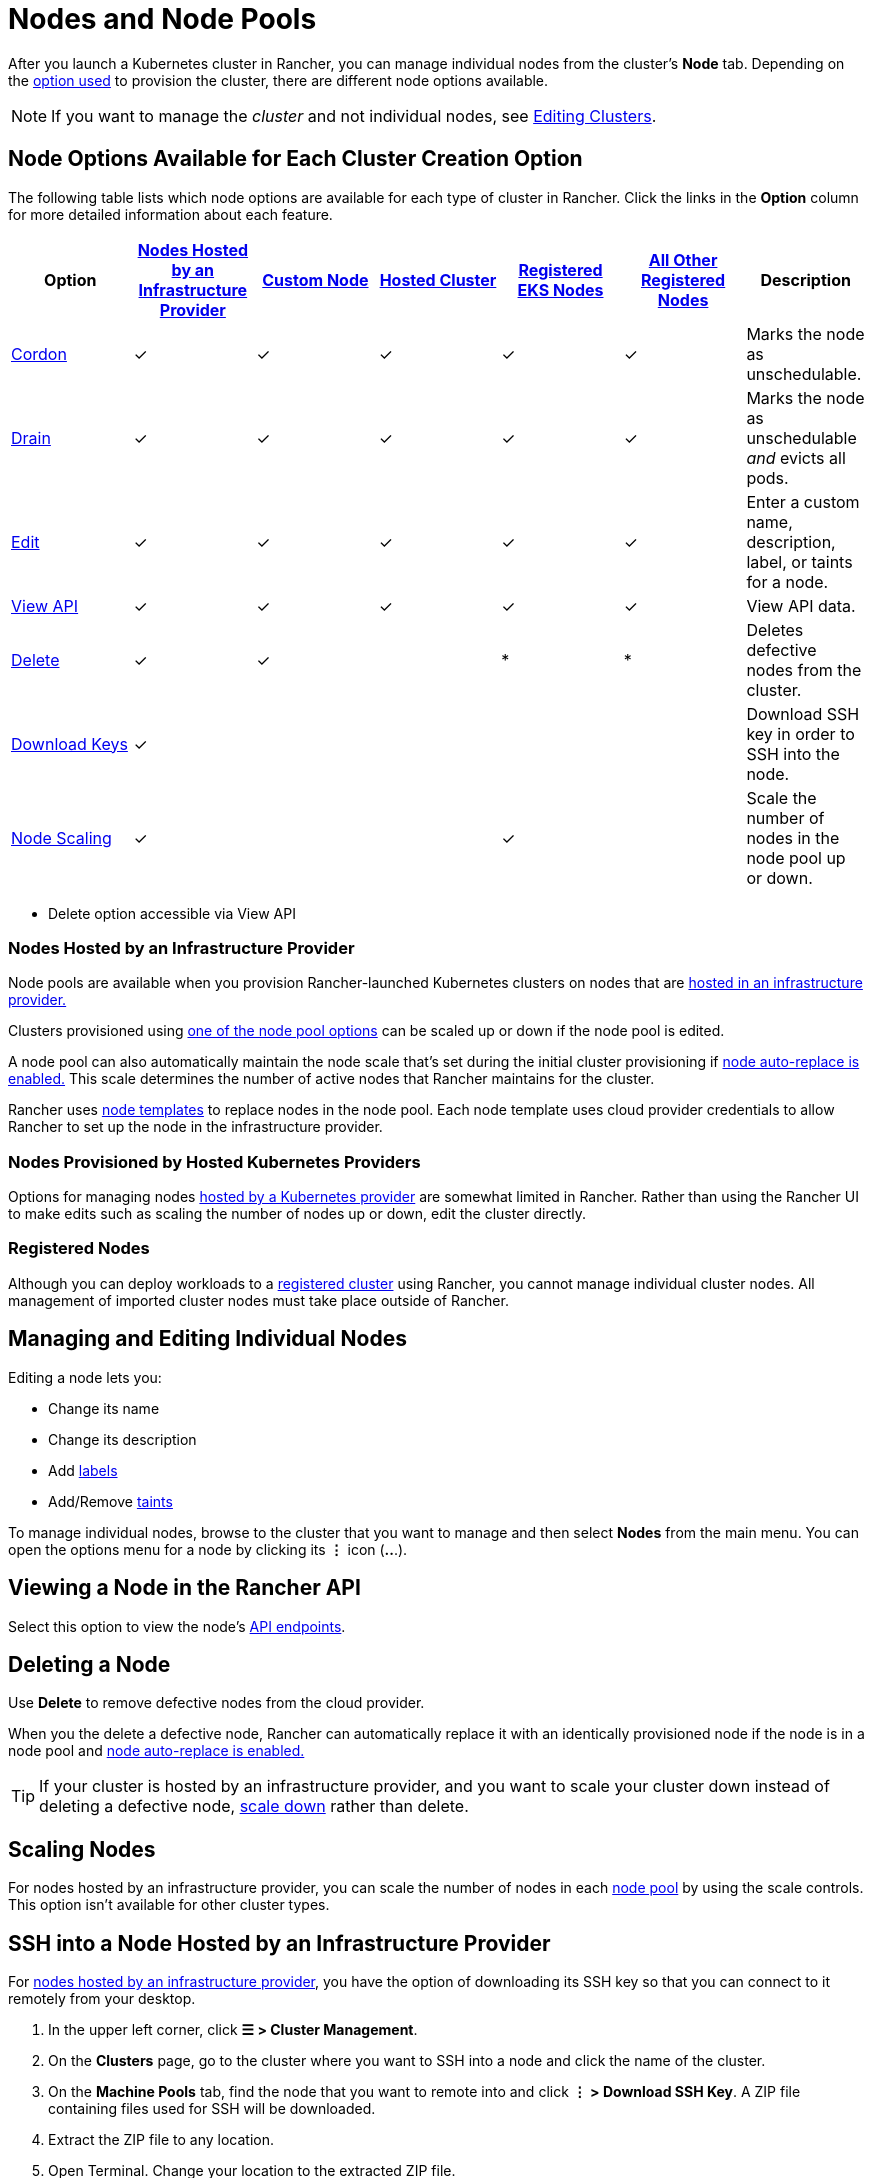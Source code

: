 = Nodes and Node Pools

After you launch a Kubernetes cluster in Rancher, you can manage individual nodes from the cluster's *Node* tab. Depending on the xref:../kubernetes-clusters-in-rancher-setup/kubernetes-clusters-in-rancher-setup.adoc[option used] to provision the cluster, there are different node options available.

[NOTE]
====

If you want to manage the _cluster_ and not individual nodes, see xref:../../../reference-guides/cluster-configuration/cluster-configuration.adoc[Editing Clusters].
====


== Node Options Available for Each Cluster Creation Option

The following table lists which node options are available for each type of cluster in Rancher. Click the links in the *Option* column for more detailed information about each feature.

|===
| Option | xref:../launch-kubernetes-with-rancher/use-new-nodes-in-an-infra-provider/use-new-nodes-in-an-infra-provider.adoc[Nodes Hosted by an Infrastructure Provider] | xref:../../../reference-guides/cluster-configuration/rancher-server-configuration/use-existing-nodes/use-existing-nodes.adoc[Custom Node] | xref:../kubernetes-clusters-in-rancher-setup/set-up-clusters-from-hosted-kubernetes-providers/set-up-clusters-from-hosted-kubernetes-providers.adoc[Hosted Cluster] | xref:../../../how-to-guides/new-user-guides/kubernetes-clusters-in-rancher-setup/register-existing-clusters.adoc[Registered EKS Nodes] | xref:../../../how-to-guides/new-user-guides/kubernetes-clusters-in-rancher-setup/register-existing-clusters.adoc[All Other Registered Nodes] | Description

| <<cordoning-a-node,Cordon>>
| ✓
| ✓
| ✓
| ✓
| ✓
| Marks the node as unschedulable.

| <<draining-a-node,Drain>>
| ✓
| ✓
| ✓
| ✓
| ✓
| Marks the node as unschedulable _and_ evicts all pods.

| <<managing-and-editing-individual-nodes,Edit>>
| ✓
| ✓
| ✓
| ✓
| ✓
| Enter a custom name, description, label, or taints for a node.

| <<viewing-a-node-in-the-rancher-api,View API>>
| ✓
| ✓
| ✓
| ✓
| ✓
| View API data.

| <<deleting-a-node,Delete>>
| ✓
| ✓
|
| *
| *
| Deletes defective nodes from the cluster.

| <<ssh-into-a-node-hosted-by-an-infrastructure-provider,Download Keys>>
| ✓
|
|
|
|
| Download SSH key in order to SSH into the node.

| <<scaling-nodes,Node Scaling>>
| ✓
|
|
| ✓
|
| Scale the number of nodes in the node pool up or down.
|===

* Delete option accessible via View API

=== Nodes Hosted by an Infrastructure Provider

Node pools are available when you provision Rancher-launched Kubernetes clusters on nodes that are xref:../launch-kubernetes-with-rancher/use-new-nodes-in-an-infra-provider/use-new-nodes-in-an-infra-provider.adoc[hosted in an infrastructure provider.]

Clusters provisioned using link:../launch-kubernetes-with-rancher/use-new-nodes-in-an-infra-provider/use-new-nodes-in-an-infra-provider.adoc#node-pools[one of the node pool options] can be scaled up or down if the node pool is edited.

A node pool can also automatically maintain the node scale that's set during the initial cluster provisioning if link:../launch-kubernetes-with-rancher/use-new-nodes-in-an-infra-provider/use-new-nodes-in-an-infra-provider.adoc#about-node-auto-replace[node auto-replace is enabled.] This scale determines the number of active nodes that Rancher maintains for the cluster.

Rancher uses link:../launch-kubernetes-with-rancher/use-new-nodes-in-an-infra-provider/use-new-nodes-in-an-infra-provider.adoc#node-templates[node templates] to replace nodes in the node pool. Each node template uses cloud provider credentials to allow Rancher to set up the node in the infrastructure provider.

=== Nodes Provisioned by Hosted Kubernetes Providers

Options for managing nodes xref:../kubernetes-clusters-in-rancher-setup/set-up-clusters-from-hosted-kubernetes-providers/set-up-clusters-from-hosted-kubernetes-providers.adoc[hosted by a Kubernetes provider] are somewhat limited in Rancher. Rather than using the Rancher UI to make edits such as scaling the number of nodes up or down, edit the cluster directly.

=== Registered Nodes

Although you can deploy workloads to a xref:../../new-user-guides/kubernetes-clusters-in-rancher-setup/register-existing-clusters.adoc[registered cluster] using Rancher, you cannot manage individual cluster nodes. All management of imported cluster nodes must take place outside of Rancher.

== Managing and Editing Individual Nodes

Editing a node lets you:

* Change its name
* Change its description
* Add https://kubernetes.io/docs/concepts/overview/working-with-objects/labels/[labels]
* Add/Remove https://kubernetes.io/docs/concepts/configuration/taint-and-toleration/[taints]

To manage individual nodes, browse to the cluster that you want to manage and then select *Nodes* from the main menu. You can open the options menu for a node by clicking its *⋮* icon (*..*.).

== Viewing a Node in the Rancher API

Select this option to view the node's xref:../../../reference-guides/about-the-api/about-the-api.adoc[API endpoints].

== Deleting a Node

Use *Delete* to remove defective nodes from the cloud provider.

When you the delete a defective node, Rancher can automatically replace it with an identically provisioned node if the node is in a node pool and link:../launch-kubernetes-with-rancher/use-new-nodes-in-an-infra-provider/use-new-nodes-in-an-infra-provider.adoc#about-node-auto-replace[node auto-replace is enabled.]

[TIP]
====

If your cluster is hosted by an infrastructure provider, and you want to scale your cluster down instead of deleting a defective node, <<scaling-nodes,scale down>> rather than delete.
====


== Scaling Nodes

For nodes hosted by an infrastructure provider, you can scale the number of nodes in each link:../launch-kubernetes-with-rancher/use-new-nodes-in-an-infra-provider/use-new-nodes-in-an-infra-provider.adoc#node-pools[node pool] by using the scale controls. This option isn't available for other cluster types.

== SSH into a Node Hosted by an Infrastructure Provider

For xref:../launch-kubernetes-with-rancher/use-new-nodes-in-an-infra-provider/use-new-nodes-in-an-infra-provider.adoc[nodes hosted by an infrastructure provider], you have the option of downloading its SSH key so that you can connect to it remotely from your desktop.

. In the upper left corner, click *☰ > Cluster Management*.
. On the *Clusters* page, go to the cluster where you want to SSH into a node and click the name of the cluster.
. On the *Machine Pools* tab, find the node that you want to remote into and click  *⋮ > Download SSH Key*. A ZIP file containing files used for SSH will be downloaded.
. Extract the ZIP file to any location.
. Open Terminal. Change your location to the extracted ZIP file.
. Enter the following command:
+
----
 ssh -i id_rsa root@<IP_OF_HOST>
----

== Cordoning a Node

_Cordoning_ a node marks it as unschedulable. This feature is useful for performing short tasks on the node during small maintenance windows, like reboots, upgrades, or decommissions.  When you're done, power back on and make the node schedulable again by uncordoning it.

== Draining a Node

_Draining_ is the process of first cordoning the node, and then evicting all its pods. This feature is useful for performing node maintenance (like kernel upgrades or hardware maintenance). It prevents new pods from deploying to the node while redistributing existing pods so that users don't experience service interruption.

* For pods with a replica set, the pod is replaced by a new pod that will be scheduled to a new node. Additionally, if the pod is part of a service, then clients will automatically be redirected to the new pod.
* For pods with no replica set, you need to bring up a new copy of the pod, and assuming it is not part of a service, redirect clients to it.

You can drain nodes that are in either a `cordoned` or `active` state. When you drain a node, the node is cordoned, the nodes are evaluated for conditions they must meet to be drained, and then (if it meets the conditions) the node evicts its pods.

However, you can override the conditions draining when you initiate the drain. You're also given an opportunity to set a grace period and timeout value.

=== Aggressive and Safe Draining Options

When you configure the upgrade strategy for the cluster, you will be able to enable node draining. If node draining is enabled, you will be able to configure how pods are deleted and rescheduled.

* *Aggressive Mode*
+
In this mode, pods won't get rescheduled to a new node, even if they do not have a controller. Kubernetes expects you to have your own logic that handles the deletion of these pods.
+
Kubernetes also expects the implementation to decide what to do with pods using emptyDir. If a pod uses emptyDir to store local data, you might not be able to safely delete it, since the data in the emptyDir will be deleted once the pod is removed from the node. Choosing aggressive mode will delete these pods.

* *Safe Mode*
+
If a node has standalone pods or ephemeral data it will be cordoned but not drained.
+
=== Grace Period

The timeout given to each pod for cleaning things up, so they will have chance to exit gracefully. For example, when pods might need to finish any outstanding requests, roll back transactions or save state to some external storage. If negative, the default value specified in the pod will be used.

=== Timeout

The amount of time drain should continue to wait before giving up.

[NOTE]
.Kubernetes Known Issue:
====

The https://github.com/kubernetes/kubernetes/pull/64378[timeout setting] was not enforced while draining a node before Kubernetes 1.12.
====


=== Drained and Cordoned State

If there's any error related to user input, the node enters a `cordoned` state because the drain failed. You can either correct the input and attempt to drain the node again, or you can abort by uncordoning the node.

If the drain continues without error, the node enters a `draining` state. You'll have the option to stop the drain when the node is in this state, which will stop the drain process and change the node's state to `cordoned`.

Once drain successfully completes, the node will be in a state of `drained`. You can then power off or delete the node.

*Want to know more about cordon and drain?* See the https://kubernetes.io/docs/tasks/administer-cluster/safely-drain-node/[Kubernetes documentation].

== Labeling a Node to be Ignored by Rancher

Some solutions, such as F5's BIG-IP integration, may require creating a node that is never registered to a cluster.

Since the node will never finish registering, it will always be shown as unhealthy in the Rancher UI.

In that case, you may want to label the node to be ignored by Rancher so that Rancher only shows nodes as unhealthy when they are actually failing.

You can label nodes to be ignored by using a setting in the Rancher UI, or by using `kubectl`.

[NOTE]
====

There is an https://github.com/rancher/rancher/issues/24172[open issue] in which nodes labeled to be ignored can get stuck in an updating state.
====


=== Labeling Nodes to be Ignored with kubectl

To add a node that will be ignored by Rancher, use `kubectl` to create a node that has the following label:

----
cattle.rancher.io/node-status: ignore
----

*Result:* If you add the node to a cluster, Rancher will not attempt to sync with this node. The node can still be part of the cluster and can be listed with `kubectl`.

If the label is added before the node is added to the cluster, the node will not be shown in the Rancher UI.

If the label is added after the node is added to a Rancher cluster, the node will not be removed from the UI.

If you delete the node from the Rancher server using the Rancher UI or API, the node will not be removed from the cluster if the `nodeName` is listed in the Rancher settings in the Rancher API under `v3/settings/ignore-node-name`.
